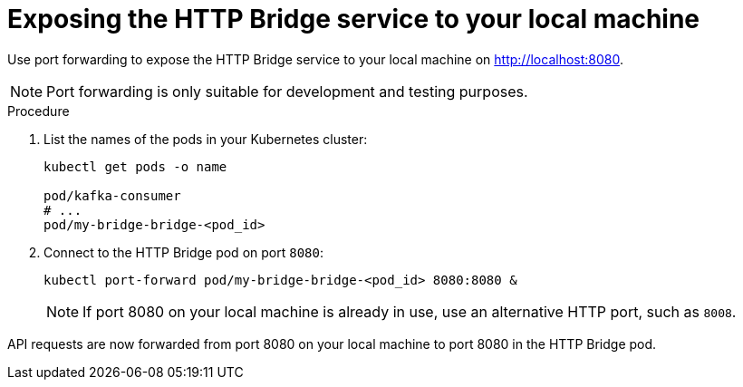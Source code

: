 :_mod-docs-content-type: PROCEDURE

// Module included in the following assemblies:
//
// assembly-deploy-http-bridge.adoc

[id='proc-exposing-http-bridge-service-local-machine-{context}']
= Exposing the HTTP Bridge service to your local machine

[role="_abstract"]
Use port forwarding to expose the HTTP Bridge service to your local machine on http://localhost:8080.

NOTE: Port forwarding is only suitable for development and testing purposes.

.Procedure

. List the names of the pods in your Kubernetes cluster:
+
[source,shell,subs=attributes+]
----
kubectl get pods -o name

pod/kafka-consumer
# ...
pod/my-bridge-bridge-<pod_id>
----

. Connect to the HTTP Bridge pod on port `8080`:
+
[source,shell,subs=attributes+]
----
kubectl port-forward pod/my-bridge-bridge-<pod_id> 8080:8080 &
----
+
NOTE: If port 8080 on your local machine is already in use, use an alternative HTTP port, such as `8008`.

API requests are now forwarded from port 8080 on your local machine to port 8080 in the HTTP Bridge pod.
